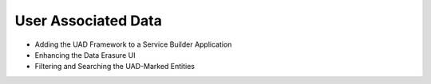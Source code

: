 User Associated Data
====================

* Adding the UAD Framework to a Service Builder Application
* Enhancing the Data Erasure UI
* Filtering and Searching the UAD-Marked Entities